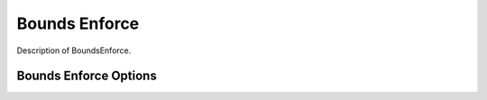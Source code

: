 
**************
Bounds Enforce
**************

Description of BoundsEnforce.

Bounds Enforce Options
----------------------

.. embed-options::
    openmdao.solvers.linesearch.backtracking
    BoundsEnforceLS
    options